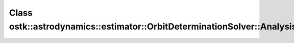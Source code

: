 Class ostk::astrodynamics::estimator::OrbitDeterminationSolver::Analysis
========================================================================

.. doxygenclass:: ostk::astrodynamics::estimator::OrbitDeterminationSolver::Analysis
